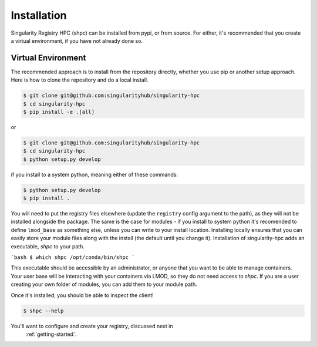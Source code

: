 .. _getting_started-installation:

============
Installation
============

Singularity Registry HPC (shpc) can be installed from pypi, or from source. For either, it's
recommended that you create a virtual environment, if you have not already
done so.


Virtual Environment
===================

The recommended approach is to install from the repository directly, whether
you use pip or another setup approach. Here is how to clone the repository 
and do a local install.

.. code:: console

    $ git clone git@github.com:singularityhub/singularity-hpc
    $ cd singularity-hpc
    $ pip install -e .[all]

or

.. code:: console

    $ git clone git@github.com:singularityhub/singularity-hpc
    $ cd singularity-hpc
    $ python setup.py develop


if you install to a system python, meaning either of these commands:

.. code:: console

    $ python setup.py develop
    $ pip install .

You will need to put the registry files elsewhere (update the ``registry`` config argument to the path), as they will not be installed
alongside the package. The same is the case for modules - if you install to system
python it's recomended to define ``lmod_base`` as something else, unless you
can write to your install location. Installing locally ensures that you
can easily store your module files along with the install (the default until you
change it). Installation of singularity-hpc adds an executable, `shpc` to your path.

```bash
$ which shpc
/opt/conda/bin/shpc
```

This executable should be accessible by an administrator, or anyone that you want
to be able to manage containers. Your user base will be interacting with your
containers via LMOD, so they do not need access to `shpc`. 
If you are a user creating your own folder of modules, you can add them
to your module path.

Once it's installed, you should be able to inspect the client!


.. code:: console

    $ shpc --help

You'll want to configure and create your registry, discussed next in
 :ref:`getting-started`.
